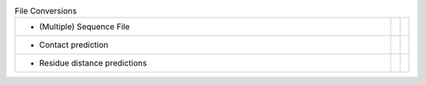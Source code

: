 
.. list-table:: File Conversions
   :class: table-hover
   :widths: 1000, 10, 10

   * - - (Multiple) Sequence File
     - .. cssclass:: btn btn-primary btn-sm btn-example

          :ref:`Script <script_convert_msa>`
     - .. cssclass:: btn btn-default btn-sm btn-example

          :ref:`Python <python_convert_msa>`
   * - - Contact prediction
     - .. cssclass:: btn btn-primary btn-sm btn-example

          :ref:`Script <script_convert_conpred>`
     - .. cssclass:: btn btn-default btn-sm btn-example

          :ref:`Python <python_convert_conpred>`
   * - - Residue distance predictions
     - .. cssclass:: btn btn-primary btn-sm btn-example

          :ref:`Script <script_convert_distpred>`
     - .. cssclass:: btn btn-default btn-sm btn-example

          :ref:`Python <python_convert_distpred>`
